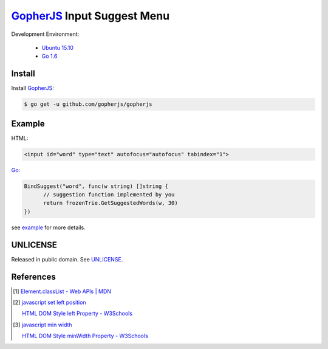 ============================
GopherJS_ Input Suggest Menu
============================

Development Environment:

  - `Ubuntu 15.10`_
  - `Go 1.6`_


Install
+++++++

Install GopherJS_:

.. code-block:: bash

  $ go get -u github.com/gopherjs/gopherjs


Example
+++++++

HTML:

.. code-block:: html

  <input id="word" type="text" autofocus="autofocus" tabindex="1">

Go_:

.. code-block:: go

  BindSuggest("word", func(w string) []string {
  	// suggestion function implemented by you
  	return frozenTrie.GetSuggestedWords(w, 30)
  })

see `example <example>`_ for more details.


UNLICENSE
+++++++++

Released in public domain. See UNLICENSE_.


References
++++++++++

.. [1] `Element.classList - Web APIs | MDN <https://developer.mozilla.org/en/docs/Web/API/Element/classList>`_

.. [2] `javascript set left position <https://www.google.com/search?q=javascript+set+left+position>`_

       `HTML DOM Style left Property - W3Schools <http://www.w3schools.com/jsref/prop_style_left.asp>`_

.. [3] `javascript min width <https://www.google.com/search?q=javascript+min+width>`_

       `HTML DOM Style minWidth Property - W3Schools <http://www.w3schools.com/jsref/prop_style_minwidth.asp>`_


.. _Ubuntu 15.10: http://releases.ubuntu.com/15.10/
.. _Go 1.6: https://golang.org/dl/
.. _Go: https://golang.org/
.. _GopherJS: https://github.com/gopherjs/gopherjs
.. _UNLICENSE: http://unlicense.org/
